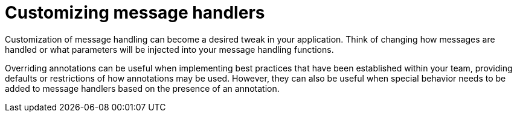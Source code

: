 :navtitle: Customizing message handlers
= Customizing message handlers

Customization of message handling can become a desired tweak in your application. Think of changing how messages are handled or what parameters will be injected into your message handling functions.

Overriding annotations can be useful when implementing best practices that have been established within your team, providing defaults or restrictions of how annotations may be used. However, they can also be useful when special behavior needs to be added to message handlers based on the presence of an annotation.
